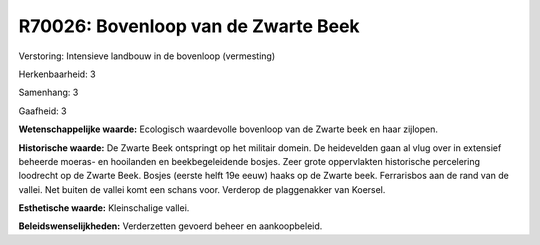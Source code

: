 R70026: Bovenloop van de Zwarte Beek
====================================

Verstoring:
Intensieve landbouw in de bovenloop (vermesting)

Herkenbaarheid: 3

Samenhang: 3

Gaafheid: 3

**Wetenschappelijke waarde:**
Ecologisch waardevolle bovenloop van de Zwarte beek en haar zijlopen.

**Historische waarde:**
De Zwarte Beek ontspringt op het militair domein. De heidevelden gaan
al vlug over in extensief beheerde moeras- en hooilanden en
beekbegeleidende bosjes. Zeer grote oppervlakten historische percelering
loodrecht op de Zwarte Beek. Bosjes (eerste helft 19e eeuw) haaks op de
Zwarte beek. Ferrarisbos aan de rand van de vallei. Net buiten de vallei
komt een schans voor. Verderop de plaggenakker van Koersel.

**Esthetische waarde:**
Kleinschalige vallei.



**Beleidswenselijkheden:**
Verderzetten gevoerd beheer en aankoopbeleid.
